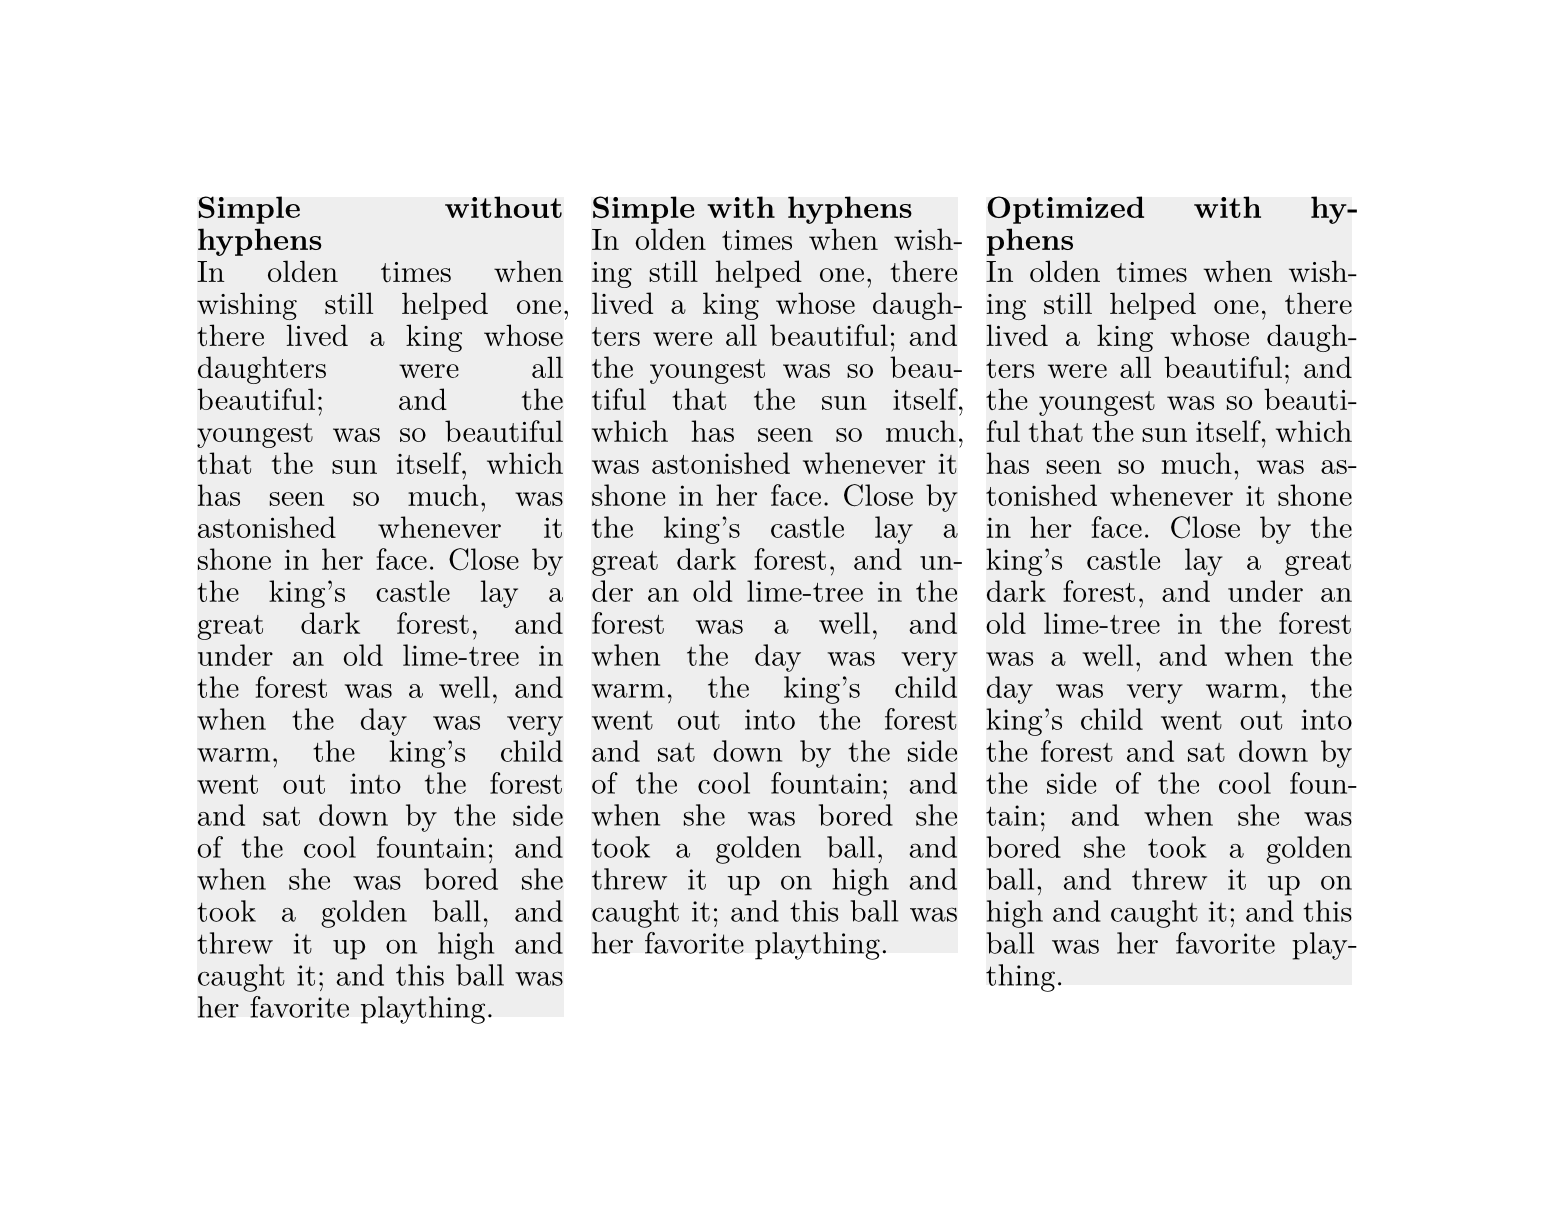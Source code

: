 #set page(width: auto, height: auto)
#set par(leading: 4pt, justify: true)
#set text(font: "New Computer Modern")

#let story = [
  In olden times when wishing still helped one, there lived a king whose
  daughters were all beautiful; and the youngest was so beautiful that the sun
  itself, which has seen so much, was astonished whenever it shone in her face.
  Close by the king’s castle lay a great dark forest, and under an old lime-tree
  in the forest was a well, and when the day was very warm, the king’s child
  went out into the forest and sat down by the side of the cool fountain; and
  when she was bored she took a golden ball, and threw it up on high and caught
  it; and this ball was her favorite plaything.
]

#let column(title, linebreaks, hyphenate) = {
  rect(inset: 0pt, width: 132pt, fill: rgb("eee"))[
    #set par(linebreaks: linebreaks)
    #set text(hyphenate: hyphenate)
    #strong(title) \ #story
  ]
}

#grid(
  columns: 3,
  gutter: 10pt,
  column([Simple without hyphens], "simple", false),
  column([Simple with hyphens], "simple", true),
  column([Optimized with hyphens], "optimized", true),
)
